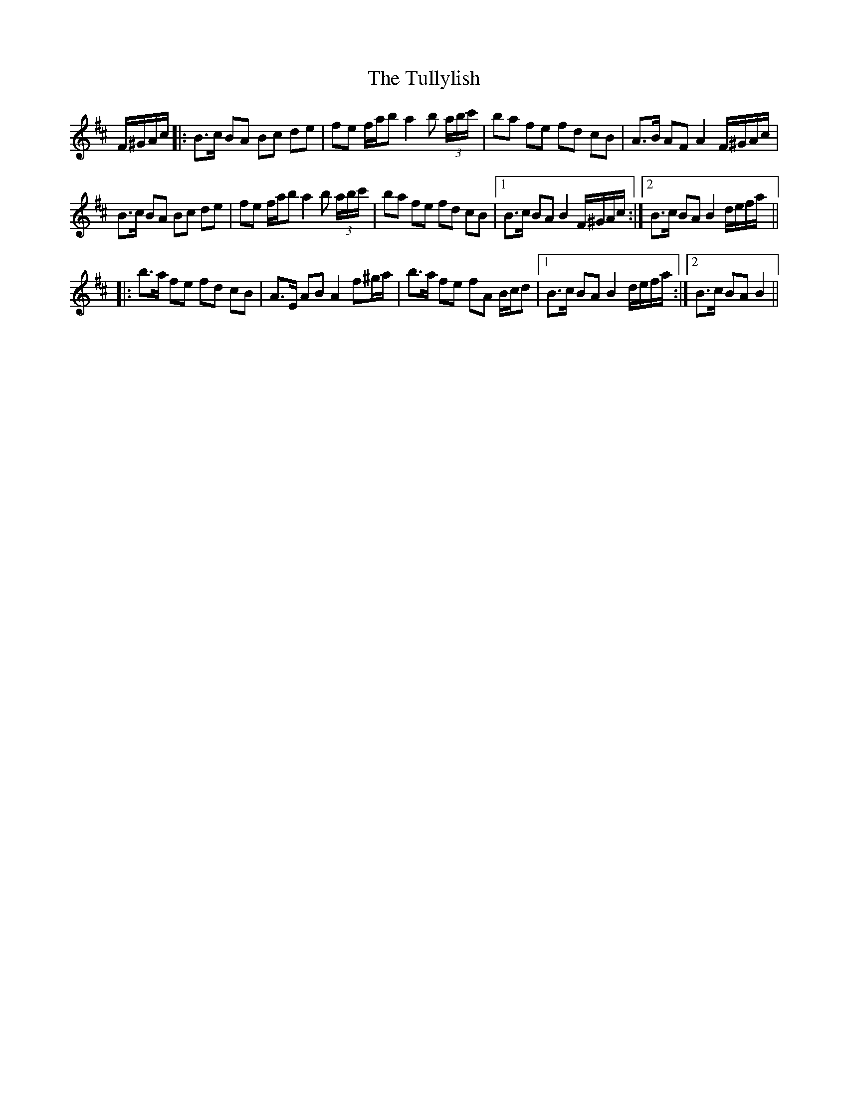 X: 41285
T: Tullylish, The
R: march
M: 
K: Bminor
F/^G/A/c/|:B>c BA Bc de|fe f/a/b a2 b (3a/b/c'/|ba fe fd cB|A>B AF A2 F/^G/A/c/|
B>c BA Bc de|fe f/a/b a2 b (3a/b/c'/|ba fe fd cB|1 B>c BA B2 F/^G/A/c/:|2 B>c BA B2 d/e/f/a/||
|:b>a fe fd cB|A>E AB A2 f^g/a/|b>a fe fA B/c/d|1 B>c BA B2 d/e/f/a/:|2 B>c BA B2||

